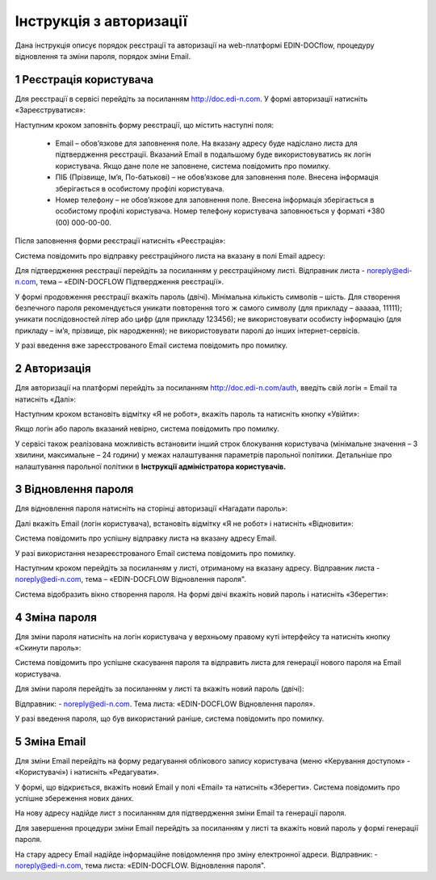 ####################################################
Інструкція з авторизації
####################################################

Дана інструкція описує порядок реєстрації та авторизації на web-платформі EDIN-DOCflow, процедуру відновлення та зміни пароля, порядок зміни Email.  

1 Реєстрація користувача
-------------------------
Для реєстрації в сервісі перейдіть за посиланням http://doc.edi-n.com. У формі авторизації натисніть «Зареєструватися»:

.. image:: pics_instruktsia-avtorizatsia/instruktsia_avtorizatsia_1.png
   :align: center

Наступним кроком заповніть форму реєстрації, що містить наступні поля: 

 - Email – обов’язкове для заповнення поле. На вказану адресу буде надіслано листа для підтвердження реєстрації. Вказаний Email в подальшому буде використовуватись як логін користувача. Якщо дане поле не заповнене, система повідомить про помилку. 

 - ПІБ (Прізвище, Ім’я, По-батькові) – не обов’язкове для заповнення поле. Внесена інформація зберігається в особистому профілі користувача. 

 - Номер телефону – не обов’язкове для заповнення поле. Внесена інформація зберігається в особистому профілі користувача. Номер телефону користувача заповнюється у форматі +380 (00) 000-00-00.

Після заповнення форми реєстрації натисніть «Реєстрація»:

.. image:: pics_instruktsia-avtorizatsia/instruktsia_avtorizatsia_2.png
   :align: center

Система повідомить про відправку реєстраційного листа на вказану в полі Email  адресу: 

.. image:: pics_instruktsia-avtorizatsia/instruktsia_avtorizatsia_3.png
   :align: center

Для підтвердження реєстрації перейдіть за посиланням у реєстраційному листі. Відправник листа -  noreply@edi-n.com,  тема – «EDIN-DOCFLOW Підтвердження реєстрації».  

.. image:: pics_instruktsia-avtorizatsia/instruktsia_avtorizatsia_4.png
   :align: center

У формі продовження реєстрації вкажіть пароль (двічі). Мінімальна кількість символів – шість. Для створення безпечного пароля рекомендується  уникати повторення того ж самого символу (для прикладу – аааааа, 11111); уникати послідовностей літер або цифр (для прикладу 123456); не використовувати особисту інформацію (для прикладу – ім’я, прізвище, рік народження); не використовувати паролі до інших інтернет-сервісів. 

.. admonition:: Зверніть увагу!
   Email  використовується платформою як  унікальний  логін  користувача (один Email можна використати лише одноразово).

У разі введення  вже зареєстрованого Email система повідомить про помилку. 

2 Авторизація
--------------
Для авторизації на платформі перейдіть за посиланням http://doc.edi-n.com/auth,  введіть свій  логін = Email та натисніть «Далі»: 

.. image:: pics_instruktsia-avtorizatsia/instruktsia_avtorizatsia_5.png
   :align: center

Наступним кроком встановіть відмітку «Я не робот»,  вкажіть пароль та натисніть кнопку «Увійти»:

.. image:: pics_instruktsia-avtorizatsia/instruktsia_avtorizatsia_6.png
   :align: center

Якщо логін або пароль вказаний невірно, система повідомить про помилку.

.. admonition:: Зверніть увагу!
   Відповідно до політики безпеки максимальна кількість спроб авторизації – три. Якщо  логін або пароль тричі вказаний невірно, система заблокує користувача на 5 хвилин.
 
У сервісі також реалізована можливість встановити інший строк блокування користувача (мінімальне значення – 3 хвилини, максимальне – 24 години) у межах  налаштування параметрів парольної політики. Детальніше про налаштування парольної політики в **Інструкції адміністратора користувачів.**

3 Відновлення пароля 
---------------------
Для відновлення пароля натисніть на сторінці авторизації «Нагадати пароль»:

.. image:: pics_instruktsia-avtorizatsia/instruktsia_avtorizatsia_7.png
   :align: center  
             
Далі вкажіть Email (логін користувача), встановіть відмітку «Я не робот»  і натисніть «Відновити»:

.. image:: pics_instruktsia-avtorizatsia/instruktsia_avtorizatsia_8.png
   :align: center

Система повідомить про успішну відправку листа на вказану адресу Email.

.. admonition:: Зверніть увагу!
   Для відновлення пароля необхідно ввести Email (=логін), вказаний при реєстрації користувача.

У разі використання незареєстрованого Email система повідомить про помилку. 

Наступним кроком перейдіть за посиланням у листі, отриманому на вказану адресу.  
Відправник листа -  noreply@edi-n.com, тема – «EDIN-DOCFLOW  Відновлення пароля". 

.. image:: pics_instruktsia-avtorizatsia/instruktsia_avtorizatsia_9.png
   :align: center

Система відобразить вікно створення пароля. На формі двічі вкажіть новий пароль і натисніть «Зберегти»:

.. image:: pics_instruktsia-avtorizatsia/instruktsia_avtorizatsia_10.png
   :align: center

4 Зміна пароля 
---------------
Для зміни пароля натисніть на логін користувача у верхньому правому куті інтерфейсу та натисніть кнопку «Скинути пароль»:

.. image:: pics_instruktsia-avtorizatsia/instruktsia_avtorizatsia_11.png
   :align: center
 
Система повідомить про успішне скасування пароля  та  відправить  листа  для генерації нового пароля на Email користувача.

Для зміни пароля перейдіть за посиланням у листі та вкажіть новий пароль (двічі):

.. image:: pics_instruktsia-avtorizatsia/instruktsia_avtorizatsia_12.png
   :align: center

Відправник: -  noreply@edi-n.com. Тема листа:  «EDIN-DOCFLOW  Відновлення пароля».

.. admonition:: Зверніть увагу!
   В цілях безпеки система блокує введення раніше використаних паролів у відповідності до налаштувань складності пароля.

У разі введення пароля, що був використаний раніше, система повідомить про помилку. 

5 Зміна Email 
--------------
Для зміни Email перейдіть на форму редагування облікового запису користувача (меню «Керування доступом» - «Користувачі») і натисніть «Редагувати».

.. image:: pics_instruktsia-avtorizatsia/instruktsia_avtorizatsia_13.png
   :align: center

У формі, що відкриється, вкажіть новий Email у полі «Email» та натисніть «Зберегти». Система повідомить про успішне збереження нових даних. 

.. admonition:: Зверніть увагу!
   Після збереження змін доступ до сервісу під старим Email буде заблокований.
 
.. image:: pics_instruktsia-avtorizatsia/instruktsia_avtorizatsia_14.png
   :align: center

На нову адресу надійде лист з посиланням для підтвердження зміни Email та генерації пароля. 

.. image:: pics_instruktsia-avtorizatsia/instruktsia_avtorizatsia_15.png
   :align: center

Для завершення процедури зміни Email перейдіть за посиланням у листі та вкажіть новий пароль у формі генерації пароля.  

.. image:: pics_instruktsia-avtorizatsia/instruktsia_avtorizatsia_16.png
   :align: center

На стару адресу Email надійде інформаційне повідомлення про зміну електронної адреси. Відправник: - noreply@edi-n.com, тема листа: «EDIN-DOCFLOW. Відновлення пароля".
